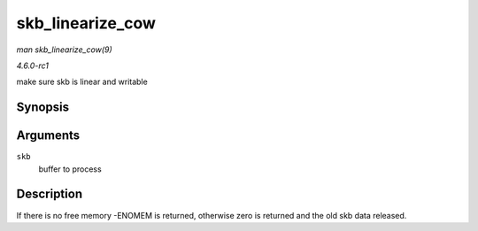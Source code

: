 
.. _API-skb-linearize-cow:

=================
skb_linearize_cow
=================

*man skb_linearize_cow(9)*

*4.6.0-rc1*

make sure skb is linear and writable


Synopsis
========

.. c:function:: int skb_linearize_cow( struct sk_buff * skb )

Arguments
=========

``skb``
    buffer to process


Description
===========

If there is no free memory -ENOMEM is returned, otherwise zero is returned and the old skb data released.
